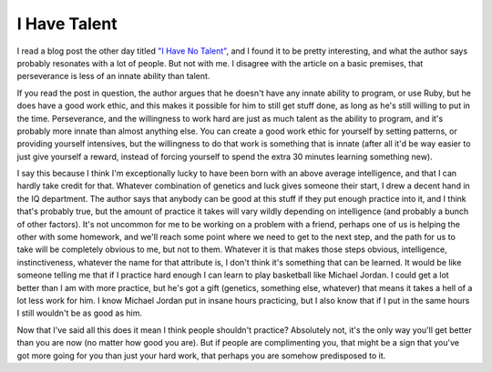 
I Have Talent
=============


I read a blog post the other day titled `"I Have No Talent" <http://railstips.org/blog/archives/2010/01/12/i-have-no-talent/>`_, and I found it to be pretty interesting, and what the author says probably resonates with a lot of people.  But not with me.  I disagree with the article on a basic premises, that perseverance is less of an innate ability than talent.

If you read the post in question, the author argues that he doesn't have any innate ability to program, or use Ruby, but he does have a good work ethic, and this makes it possible for him to still get stuff done, as long as he's still willing to put in the time.  Perseverance, and the willingness to work hard are just as much talent as the ability to program, and it's probably more innate than almost anything else.  You can create a good work ethic for yourself by setting patterns, or providing yourself intensives, but the willingness to do that work is something that is innate (after all it'd be way easier to just give yourself a reward, instead of forcing yourself to spend the extra 30 minutes learning something new).

I say this because I think I'm exceptionally lucky to have been born with an above average intelligence, and that I can hardly take credit for that.  Whatever combination of genetics and luck gives someone their start, I drew a decent hand in the IQ department.  The author says that anybody can be good at this stuff if they put enough practice into it, and I think that's probably true, but the amount of practice it takes will vary wildly depending on intelligence (and probably a bunch of other factors).  It's not uncommon for me to be working on a problem with a friend, perhaps one of us is helping the other with some homework, and we'll reach some point where we need to get to the next step, and the path for us to take will be completely obvious to me, but not to them.  Whatever it is that makes those steps obvious, intelligence, instinctiveness, whatever the name for that attribute is, I don't think it's something that can be learned.  It would be like someone telling me that if I practice hard enough I can learn to play basketball like Michael Jordan.  I could get a lot better than I am with more practice, but he's got a gift (genetics, something else, whatever) that means it takes a hell of a lot less work for him.  I know Michael Jordan put in insane hours practicing, but I also know that if I put in the same hours I still wouldn't be as good as him.

Now that I've said all this does it mean I think people shouldn't practice?  Absolutely not, it's the only way you'll get better than you are now (no matter how good you are).  But if people are complimenting you, that might be a sign that you've got more going for you than just your hard work, that perhaps you are somehow predisposed to it.
